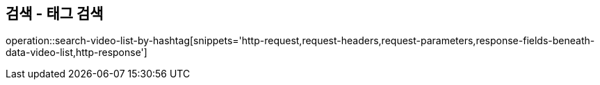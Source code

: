 == 검색 - 태그 검색

operation::search-video-list-by-hashtag[snippets='http-request,request-headers,request-parameters,response-fields-beneath-data-video-list,http-response']